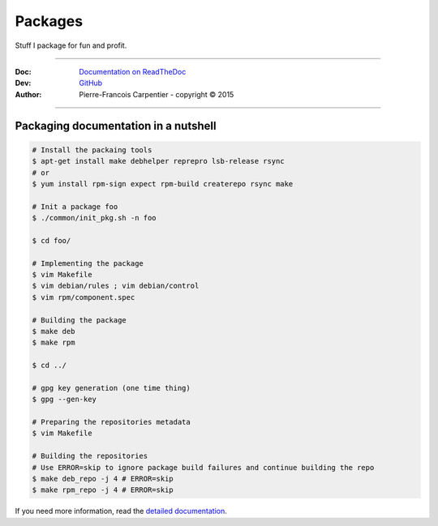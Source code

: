 Packages
========

Stuff I package for fun and profit.

.. .. image:: https://travis-ci.org/kakwa/packages.svg?branch=master
..    :target: https://travis-ci.org/kakwa/packages
    
.. image:: https://readthedocs.org/projects/kakwa-packages/badge/?version=latest
    :target: http://kakwa-packages.readthedocs.org/en/latest/?badge=latest
    :alt: Documentation Status

----

:Doc:    `Documentation on ReadTheDoc <http://kakwa-packages.readthedocs.org/en/latest/>`_
:Dev:    `GitHub <https://github.com/kakwa/packages>`_
:Author:  Pierre-Francois Carpentier - copyright © 2015

----


Packaging documentation in a nutshell
-------------------------------------

.. sourcecode:: bash
    
    # Install the packaing tools
    $ apt-get install make debhelper reprepro lsb-release rsync
    # or
    $ yum install rpm-sign expect rpm-build createrepo rsync make

    # Init a package foo
    $ ./common/init_pkg.sh -n foo

    $ cd foo/

    # Implementing the package
    $ vim Makefile
    $ vim debian/rules ; vim debian/control
    $ vim rpm/component.spec

    # Building the package
    $ make deb
    $ make rpm

    $ cd ../

    # gpg key generation (one time thing)
    $ gpg --gen-key

    # Preparing the repositories metadata
    $ vim Makefile

    # Building the repositories
    # Use ERROR=skip to ignore package build failures and continue building the repo
    $ make deb_repo -j 4 # ERROR=skip
    $ make rpm_repo -j 4 # ERROR=skip

If you need more information, read the `detailed documentation <http://kakwa-packages.readthedocs.org/en/latest/>`_.

